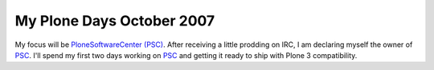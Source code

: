 My Plone Days October 2007
==========================

.. post:: 2007/10/18

My focus will be `PloneSoftwareCenter (PSC)`_. After receiving a little prodding on IRC, I am declaring myself the owner of `PSC`_. I'll spend my first two days working on `PSC`_ and getting it ready to ship with Plone 3 compatibility.

..  
  For more information about the 10% Plone Manifesto please see: `http://www.jarn.com/blog/the-10-plone-manifesto/`_

.. _PloneSoftwareCenter (PSC): http://plone.org/products/plonesoftwarecenter
.. _PSC: http://plone.org/products/plonesoftwarecenter
.. _`http://www.jarn.com/blog/the-10-plone-manifesto/`: http://www.jarn.com/blog/the-10-plone-manifesto/
